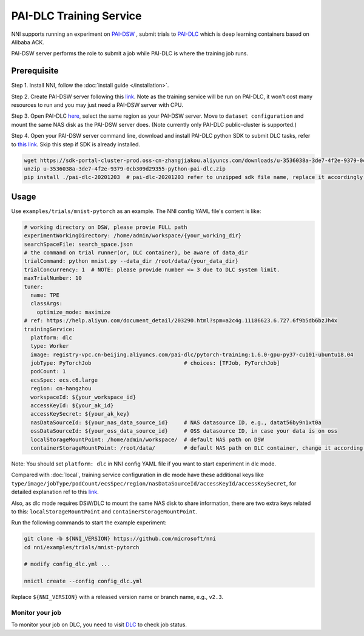 PAI-DLC Training Service
========================

NNI supports running an experiment on `PAI-DSW <https://help.aliyun.com/document_detail/194831.html>`__ , submit trials to `PAI-DLC <https://help.aliyun.com/document_detail/165137.html>`__ which is deep learning containers based on Alibaba ACK.

PAI-DSW server performs the role to submit a job while PAI-DLC is where the training job runs.

Prerequisite
------------

Step 1. Install NNI, follow the :doc:`install guide </installation>`.

Step 2. Create PAI-DSW server following this `link <https://help.aliyun.com/document_detail/163684.html?section-2cw-lsi-es9#title-ji9-re9-88x>`__. Note as the training service will be run on PAI-DLC, it won't cost many resources to run and you may just need a PAI-DSW server with CPU.

Step 3. Open PAI-DLC `here <https://pai-dlc.console.aliyun.com/#/guide>`__, select the same region as your PAI-DSW server. Move to ``dataset configuration`` and mount the same NAS disk as the PAI-DSW server does. (Note currently only PAI-DLC public-cluster is supported.)

Step 4. Open your PAI-DSW server command line, download and install PAI-DLC python SDK to submit DLC tasks, refer to `this link <https://help.aliyun.com/document_detail/203290.html>`__. Skip this step if SDK is already installed.


.. code-block:: bash

   wget https://sdk-portal-cluster-prod.oss-cn-zhangjiakou.aliyuncs.com/downloads/u-3536038a-3de7-4f2e-9379-0cb309d29355-python-pai-dlc.zip
   unzip u-3536038a-3de7-4f2e-9379-0cb309d29355-python-pai-dlc.zip
   pip install ./pai-dlc-20201203  # pai-dlc-20201203 refer to unzipped sdk file name, replace it accordingly.


Usage
-----

Use ``examples/trials/mnist-pytorch`` as an example. The NNI config YAML file's content is like:

.. code-block:: yaml

  # working directory on DSW, please provie FULL path
  experimentWorkingDirectory: /home/admin/workspace/{your_working_dir}
  searchSpaceFile: search_space.json
  # the command on trial runner(or, DLC container), be aware of data_dir
  trialCommand: python mnist.py --data_dir /root/data/{your_data_dir}
  trialConcurrency: 1  # NOTE: please provide number <= 3 due to DLC system limit.
  maxTrialNumber: 10
  tuner:
    name: TPE
    classArgs:
      optimize_mode: maximize
  # ref: https://help.aliyun.com/document_detail/203290.html?spm=a2c4g.11186623.6.727.6f9b5db6bzJh4x
  trainingService:
    platform: dlc
    type: Worker
    image: registry-vpc.cn-beijing.aliyuncs.com/pai-dlc/pytorch-training:1.6.0-gpu-py37-cu101-ubuntu18.04
    jobType: PyTorchJob                             # choices: [TFJob, PyTorchJob]
    podCount: 1
    ecsSpec: ecs.c6.large
    region: cn-hangzhou
    workspaceId: ${your_workspace_id}
    accessKeyId: ${your_ak_id}
    accessKeySecret: ${your_ak_key}
    nasDataSourceId: ${your_nas_data_source_id}     # NAS datasource ID, e.g., datat56by9n1xt0a
    ossDataSourceId: ${your_oss_data_source_id}     # OSS datasource ID, in case your data is on oss
    localStorageMountPoint: /home/admin/workspace/  # default NAS path on DSW
    containerStorageMountPoint: /root/data/         # default NAS path on DLC container, change it according your setting

Note: You should set ``platform: dlc`` in NNI config YAML file if you want to start experiment in dlc mode.

Compared with :doc:`local`, training service configuration in dlc mode have these additional keys like ``type/image/jobType/podCount/ecsSpec/region/nasDataSourceId/accessKeyId/accessKeySecret``, for detailed explanation ref to this `link <https://help.aliyun.com/document_detail/203111.html#h2-url-3>`__.

Also, as dlc mode requires DSW/DLC to mount the same NAS disk to share information, there are two extra keys related to this: ``localStorageMountPoint`` and ``containerStorageMountPoint``.

Run the following commands to start the example experiment:

.. code-block:: bash

   git clone -b ${NNI_VERSION} https://github.com/microsoft/nni
   cd nni/examples/trials/mnist-pytorch

   # modify config_dlc.yml ...

   nnictl create --config config_dlc.yml

Replace ``${NNI_VERSION}`` with a released version name or branch name, e.g., ``v2.3``.

Monitor your job
^^^^^^^^^^^^^^^^

To monitor your job on DLC, you need to visit `DLC  <https://pai-dlc.console.aliyun.com/#/jobs>`__ to check job status.
